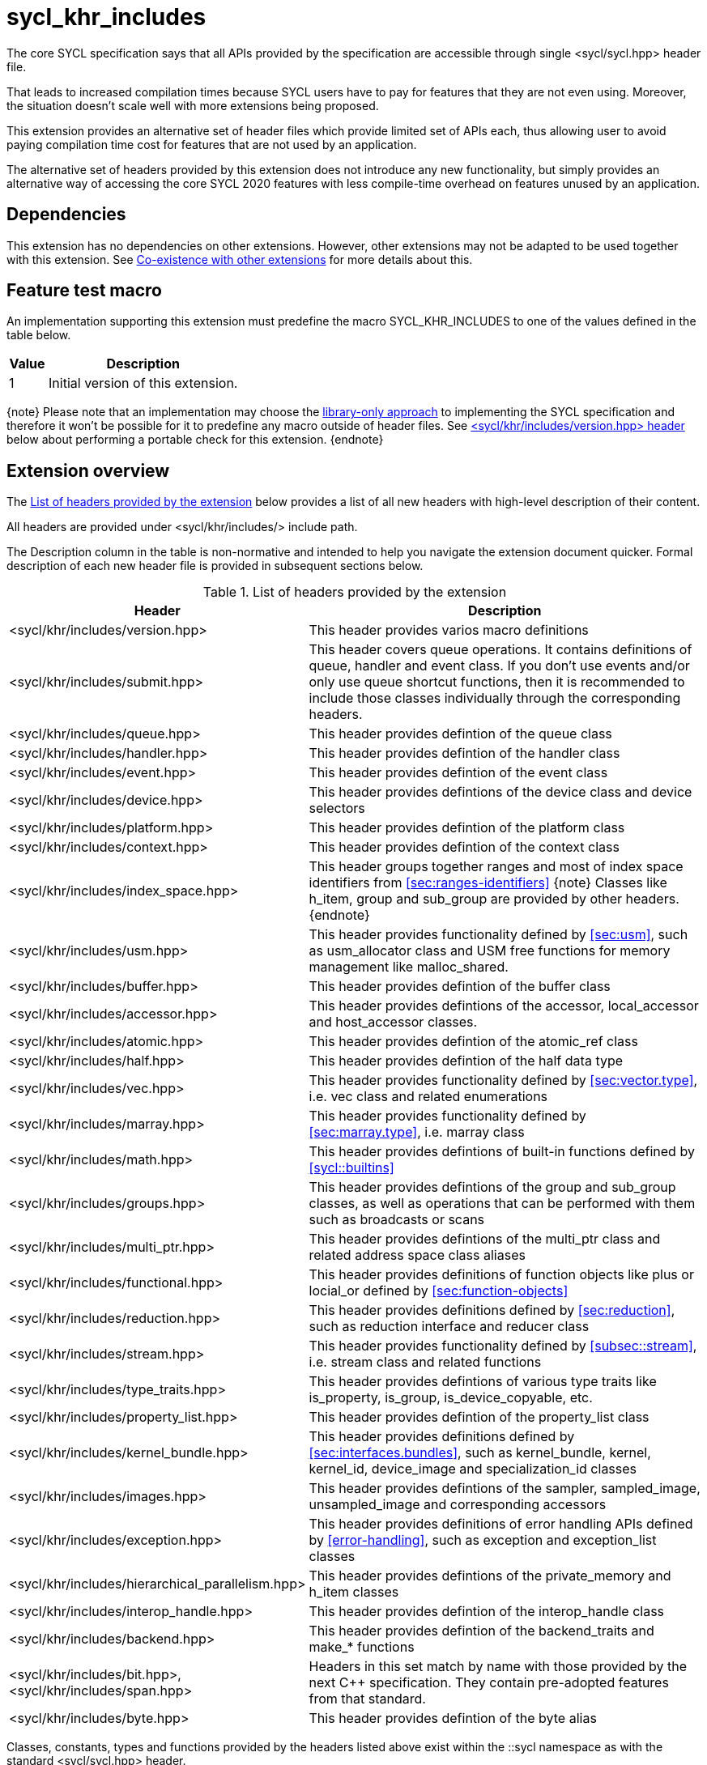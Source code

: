 [[sec:khr-includes]]
= sycl_khr_includes

The core SYCL specification says that all APIs provided by the specification are
accessible through single [code]#<sycl/sycl.hpp># header file.

That leads to increased compilation times because SYCL users have to pay for
features that they are not even using. Moreover, the situation doesn't scale
well with more extensions being proposed.

This extension provides an alternative set of header files which provide
limited set of APIs each, thus allowing user to avoid paying compilation time
cost for features that are not used by an application.

The alternative set of headers provided by this extension does not introduce
any new functionality, but simply provides an alternative way of accessing the
core SYCL 2020 features with less compile-time overhead on features unused by
an application.

[[sec:khr-includes-dependencies]]
== Dependencies

This extension has no dependencies on other extensions. However, other
extensions may not be adapted to be used together with this extension. See
<<sec:khr-includes-other-extensions>> for more details about this.

[[sec:khr-includes-feature-test]]
== Feature test macro

An implementation supporting this extension must predefine the macro
[code]#SYCL_KHR_INCLUDES# to one of the values defined in the table
below.

[%header,cols="1,5"]
|===
|Value
|Description

|1
|Initial version of this extension.
|===

{note}
Please note that an implementation may choose the
<<subsec:library-only, library-only approach>> to implementing the SYCL
specification and therefore it won't be possible for it to predefine any macro
outside of header files. See <<sec:khr-includes-version>> below
about performing a portable check for this extension.
{endnote}

[[sec:khr-includes-full-list-of-headers]]
== Extension overview

The <<table.khr-includes-list>> below provides a list of all new
headers with high-level description of their content.

All headers are provided under [code]#<sycl/khr/includes/># include path.

The Description column in the table is non-normative and intended to help you
navigate the extension document quicker. Formal description of each new header
file is provided in subsequent sections below.

[[table.khr-includes-list]]
.List of headers provided by the extension
[width="100%",options="header",cols="1,2"]
|====
|Header
|Description

|[code]#<sycl/khr/includes/version.hpp>#
|This header provides varios macro definitions

|[code]#<sycl/khr/includes/submit.hpp>#
|This header covers queue operations. It contains definitions of [code]#queue#,
[code]#handler# and [code]#event# class. If you don't use events and/or only
use [code]#queue# shortcut functions, then it is recommended to include those
classes individually through the corresponding headers.

|[code]#<sycl/khr/includes/queue.hpp>#
|This header provides defintion of the [code]#queue# class

|[code]#<sycl/khr/includes/handler.hpp>#
|This header provides defintion of the [code]#handler# class

|[code]#<sycl/khr/includes/event.hpp>#
|This header provides defintion of the [code]#event# class

|[code]#<sycl/khr/includes/device.hpp>#
|This header provides defintions of the [code]#device# class and device
selectors

|[code]#<sycl/khr/includes/platform.hpp>#
|This header provides defintion of the [code]#platform# class

|[code]#<sycl/khr/includes/context.hpp>#
|This header provides defintion of the [code]#context# class

|[code]#<sycl/khr/includes/index_space.hpp>#
|This header groups together ranges and most of index space identifiers from
<<sec:ranges-identifiers>>
{note}
Classes like [code]#h_item#, [code]#group# and [code]#sub_group# are provided by
other headers.
{endnote}

|[code]#<sycl/khr/includes/usm.hpp>#
|This header provides functionality defined by <<sec:usm>>, such as
[code]#usm_allocator# class and USM free functions for memory management
like [code]#malloc_shared#.

|[code]#<sycl/khr/includes/buffer.hpp>#
|This header provides defintion of the [code]#buffer# class

|[code]#<sycl/khr/includes/accessor.hpp>#
|This header provides defintions of the [code]#accessor#, [code]#local_accessor#
and [code]#host_accessor# classes.

|[code]#<sycl/khr/includes/atomic.hpp>#
|This header provides defintion of the [code]#atomic_ref# class

|[code]#<sycl/khr/includes/half.hpp>#
|This header provides defintion of the [code]#half# data type

|[code]#<sycl/khr/includes/vec.hpp>#
|This header provides functionality defined by <<sec:vector.type>>, i.e.
[code]#vec# class and related enumerations

|[code]#<sycl/khr/includes/marray.hpp>#
|This header provides functionality defined by <<sec:marray.type>>, i.e.
[code]#marray# class

|[code]#<sycl/khr/includes/math.hpp>#
|This header provides defintions of built-in functions defined by
<<sycl::builtins>>

|[code]#<sycl/khr/includes/groups.hpp>#
|This header provides defintions of the [code]#group# and [code]#sub_group#
classes, as well as operations that can be performed with them such as
broadcasts or scans

|[code]#<sycl/khr/includes/multi_ptr.hpp>#
|This header provides defintions of the [code]#multi_ptr# class and related
address space class aliases

|[code]#<sycl/khr/includes/functional.hpp>#
|This header provides definitions of function objects like [code]#plus# or
[code]#locial_or# defined by <<sec:function-objects>>

|[code]#<sycl/khr/includes/reduction.hpp>#
|This header provides definitions defined by <<sec:reduction>>, such as
[code]#reduction# interface and [code]#reducer# class

|[code]#<sycl/khr/includes/stream.hpp>#
|This header provides functionality defined by <<subsec::stream>>, i.e.
[code]#stream# class and related functions

|[code]#<sycl/khr/includes/type_traits.hpp>#
|This header provides defintions of various type traits like
[code]#is_property#, [code]#is_group#, [code]#is_device_copyable#, etc.

|[code]#<sycl/khr/includes/property_list.hpp>#
|This header provides defintion of the [code]#property_list# class

|[code]#<sycl/khr/includes/kernel_bundle.hpp>#
|This header provides definitions defined by <<sec:interfaces.bundles>>, such
as [code]#kernel_bundle#, [code]#kernel#, [code]#kernel_id#,
[code]#device_image# and [code]#specialization_id# classes

|[code]#<sycl/khr/includes/images.hpp>#
|This header provides defintions of the [code]#sampler#, [code]#sampled_image#,
[code]#unsampled_image# and corresponding accessors

|[code]#<sycl/khr/includes/exception.hpp>#
|This header provides definitions of error handling APIs defined by
<<error-handling>>, such as [code]#exception# and [code]#exception_list# classes

|[code]#<sycl/khr/includes/hierarchical_parallelism.hpp>#
|This header provides defintions of the [code]#private_memory# and
[code]#h_item# classes

|[code]#<sycl/khr/includes/interop_handle.hpp>#
|This header provides defintion of the [code]#interop_handle# class

|[code]#<sycl/khr/includes/backend.hpp>#
|This header provides defintion of the [code]#backend_traits# and
[code]#make_*# functions

|[code]#<sycl/khr/includes/bit.hpp>#, [code]#<sycl/khr/includes/span.hpp>#
|Headers in this set match by name with those provided by the next C++
specification. They contain pre-adopted features from that standard.

|[code]#<sycl/khr/includes/byte.hpp>#
|This header provides defintion of the [code]#byte# alias
|====

Classes, constants, types and functions provided by the headers listed above
exist within the [code]#::sycl# namespace as with the standard
[code]#<sycl/sycl.hpp># header.

There is no guarantee that headers documented by this extension contain anything
else besides things listed in sections below. For example, [code]#queue# class
has methods which accept [code]#accessor# object, but
[code]#<sycl/khr/includes/queue.hpp># is not required to provide [code]#accessor#
definition. Therefore, a portable application should include the corresponding
header to get [code]#accessor# definition explicitly.

{note}
However, there is no requirement for the implementations to **only** provide
through those headers exactly what's specified, i.e. they may contain other
functions and classes than documented in this extension. In fact, some classes,
functions or enumerations are documented to be available through multiple
headers. Nevertheless, implementations are encouraged to keep headers contents
as small as reasonably possible to provide maximum benefit for users.
{endnote}

[[sec:khr-includes-version]]
=== [code]#<sycl/khr/includes/version.hpp># header

This header provides definitions of:

* [code]#SYCL_KHR_INCLUDES# macro
* All macro defined by <<sec:preprocessor-directives-and-macros>>
* All macro defined by other extensions supported by an implementation

[code]#<sycl/khr/includes/version.hpp># header is included by every other header
documented by this extension, as well as [code]#<sycl/sycl.hpp>#.

There is no guarantee that the aforementioned macro are defined before the
inclusion point of [code]#<sycl/khr/includes/version.hpp>#.

{note}Implementations providing a dedicated SYCL compiler can predefine those
macro within the compiler. However, the SYCL standard allows for library-only
implementations and therefore a portable application should not assume that
any macro definitions are available until [code]#<sycl/khr/includes/version.hpp># is
included.{endnote}

To properly detect in a portable way if this extension is supported by an
implementation, the following approach should be used:

[source]
----
#if __has_include(<sycl/khr/includes/version.hpp>)
// The extension is supported, but the SYCL_KHR_INCLUDES is not
// guaranteed to be defined at this point for library-only implementations

#include <sycl/khr/includes/version.hpp>
// Now the SYCL_KHR_INCLUDES macro is guaranteed to be defined for all kinds of
// implementations

// Use the extension
#include <sycl/khr/includes/vec.hpp>

#else
// Extension is not supported by an implementation
// Fallback to the core SYCL standard
#include <sycl/sycl.hpp>
#endif
----

[[sec:khr-includes-backend]]
=== [code]#<sycl/khr/includes/backend.hpp># header

This header provides definitions of common SYCL backend APIs:

* [code]#backend# enumeration
* [code]#backend_traits#
* [code]#backend_input_t#
* [code]#backend_return_t#
* [code]#get_native#
* [code]#make_*# functions defined by <<sec:backend-interoperability-make>>

[[sec:khr-includes-device]]
=== [code]#<sycl/khr/includes/device.hpp># header

This header provides definitions of:

* [code]#default_selector_v#, [code]#gpu_selector_v#,
  [code]#accelerator_selector_v#, [code]#cpu_selector_v#,
  [code]#aspect_selector#
* [code]#device# class
* All [code]#info::device# information descriptors defined by
  <<sec:device-info-descriptors>>
* All other enumerations defined by <<sec:device-other-enumerations>>
* [code]#enum class aspect#

[[sec:khr-includes-platform]]
=== [code]#<sycl/khr/includes/platform.hpp># header

This header provides definitions of:

* [code]#platform# class
* All [code]#info::platform# information descriptors defined by
  <<sec:platform-info-descriptors>>

[[sec:khr-includes-context]]
=== [code]#<sycl/khr/includes/context.hpp># header

This header provides definitions of:

* [code]#context# class
* All [code]#info::context# information descriptors defined by
  <<sec:context-info-descriptors>>

[[sec:khr-includes-submit]]
=== [code]#<sycl/khr/includes/submit.hpp># header

This is a convenience header, which simply groups other headers to a single
common entry point. It includes:

* [code]#<sycl/khr/includes/queue.hpp>#
* [code]#<sycl/khr/includes/handler.hpp>#
* [code]#<sycl/khr/includes/event.hpp>#

[[sec:khr-includes-queue]]
=== [code]#<sycl/khr/includes/queue.hpp># header

This header provides definitions of:

* [code]#queue# class
* All [code]#info::queue# information descriptors defined by
  <<sec:queue-info-descriptors>>
* All [code]#properties::queue# types defined by <<sec:queue-properties>>

[[sec:khr-includes-handler]]
=== [code]#<sycl/khr/includes/handler.hpp># header

This header provides definition of:

* [code]#handler# class

[[sec:khr-includes-event]]
=== [code]#<sycl/khr/includes/event.hpp># header

This header provides definitions of:

* [code]#event# class
* All [code]#info::event# information descriptors defined by
  <<sec:event-info-descriptors>>

[[sec:khr-includes-buffer]]
=== [code]#<sycl/khr/includes/buffer.hpp># header

This header provides definitions of:

* [code]#buffer# class
* [code]#buffer_allocator#
* All [code]#property::buffer# types defined by <<sec:buffer-properties>>

[[sec:khr-includes-image]]
=== [code]#<sycl/khr/includes/image.hpp># header

This header provides definitions of:

* [code]#unsampled_image# and [code]#sampled_image# classes
* [code]#image_allocator#
* All [code]#property::image# types defined by <<sec:image-properties>>
* [code]#unsampled_image_accessor#, [code]#sampled_image_accessor#,
  [code]#host_unsampled_image_accessor# and [code]#host_sampled_image_accessor#
  classes
* [code]#property::no_init# and [code]#no_init# defined by
  <<sec:accessor-properties>>
* [code]#addresing_mode#, [code]#filtering_mode#,
  [code]#coordinate_normalization_mode# enumerations and [code]#image_sampler#
  struct

[[sec:khr-includes-accessor]]
=== [code]#<sycl/khr/includes/accessor.hpp># header

This header provides definitions of:

* [code]#accessor#, [code]#host_accessor# and [code]#local_accessor# classes
* [code]#property::no_init# and [code]#no_init# defined by
  <<sec:accessor-properties>>

[[sec:khr-includes-multi-ptr]]
=== [code]#<sycl/khr/includes/multi_ptr.hpp># header

This header provides definitions of:

* [code]#multi_ptr# class
* [code]#address_space#, [code]#decorated# enumerations
* [code]#global_ptr#, [code]#raw_private_ptr#, [code]#decorated_local_ptr# and
  other aliases defined by <<sec:pointerclasses>>

[[sec:khr-includes-hierarchical-parallelism]]
=== [code]#<sycl/khr/includes/hierarchical_parallelism.hpp># header

This header provides definitions of:

* [code]#private_memory# and [code]#h_item# classes

[[sec:khr-includes-usm]]
=== [code]#<sycl/khr/includes/usm.hpp># header

This header provides definitions of:

* [code]#usm::alloc# enumeration
* [code]#usm_allocator# class
* Free functions like [code]#malloc_device#, [code]#aligned_alloc_host#,
  [code]#malloc# and [code]#get_pointer_type# as defined by sections
  4.8.3 USM allocations and 4.8.4 Unified shared memory pointer queries

[[sec:khr-includes-index-space]]
=== [code]#<sycl/khr/includes/index_space.hpp># header

This header provides definitions of:

* [code]#id#
* [code]#item#
* [code]#nd_item#
* [code]#range#
* [code]#nd_range#

[[sec:khr-includes-reduction]]
=== [code]#<sycl/khr/includes/reduction.hpp># header

This header provides definitions of:

* [code]#known_identity#, [code]#known_identity_v#, [code]#has_known_identity#
  and [code]#has_known_identity_v# type traits
* [code]#reduction# interface
* [code]#property::reduction::initialize_to_identity# property
* [code]#reducer# class
* All [code]#property::reduction# types defined by <<sec:reduction-properties>>

This header also includes [code]#<sycl/khr/includes/functional.hpp># for
convenience.

[[sec:khr-includes-interop-handle]]
=== [code]#<sycl/khr/includes/interop_handle.hpp># header

This header provides definition of:

* [code]#interop_handle# class

[[sec:khr-includes-kernel-bundle]]
=== [code]#<sycl/khr/includes/kernel_bundle.hpp># header

This header provides definitions of:

* [code]#bundle_state# enumeration
* [code]#kernel_id#, [code]#kernel#, [code]#device_image# and
  [code]#kernel_bundle# classes
* All [code]#info::kernel# information descriptors defined by
  <<sec:kernel-info-descriptors>>
* Free functions like [code]#get_kernel_bundle#, [code]#has_kernel_bundle#,
  [code]#compile#, [code]#link#
* [code]#specialization_id# class

[[sec:khr-includes-exception]]
=== [code]#<sycl/khr/includes/exception.hpp># header

This header provides definitions of:

* [code]#async_handler# alias
* [code]#exception# and [code]#exception_list# classes
* [code]#errc# enumeration
* [code]#make_error_code# and [code]#sycl_category# free functions
* [code]#std::is_error_code_enum# type trait specialization for
  [code]#sycl::errc#

[[sec:khr-includes-half]]
=== [code]#<sycl/khr/includes/half.hpp># header

This header provides definition of [code]#half# data type

[[sec:khr-includes-vec]]
=== [code]#<sycl/khr/includes/vec.hpp># header

This header provides definitions of:

* [code]#rounding_mode# enumeration
* [code]#elem# struct and [code]#vec# class
* Type aliases defined by the section 4.14.2.2 Aliases
* [code]#+__writeable_swizzle__+# and [code]#+__const_swizzle__+# classes
  defined by <<swizzled-vec-class>>

In order to make simple swizzle functions ([code]#XYZW_SWIZZLE# and
[code]#RGBA_SWIZZLE# defined by the table 123) available, the macro
[code]#SYCL_SIMPLE_SWIZZLES# should be defined before *any* other
[code]#sycl/# header is included. The recommended way of doing that is through
command line options.

[[sec:khr-includes-marray]]
=== [code]#<sycl/khr/includes/marray.hpp># header

This header provides definitions of:

* [code]#marray# class
* Type aliases defined by the section 4.14.3.2 Aliases

[[sec:khr-includes-atomic]]
=== [code]#<sycl/khr/includes/atomic.hpp># header

This header provides definitions of:

* [code]#atomic_fence# function
* [code]#memory_order#, [code]#memory_scope# enumerations
* [code]#memory_order_traits# struct and [code]#atomic_ref# class as defined
  by <<sec:atomic-references>>
* [code]#atomic# class and free functions like [code]#atomic_store#,
  [code]#atomic_fetch_and# as defined by the section 4.15.4 Atomic types
  (deprecated)

[[sec:khr-includes-stream]]
=== [code]#<sycl/khr/includes/stream.hpp># header

This header provides definitions of:

* [code]#stream_manipulator# enumeration and corresponding constants (like
  [code]#flush# or [code]#endl#)
* [code]#setprecision# and [code]#setw# functions
* [code]#stream# class
* [code]#template <typename T> const stream& operator<<(const stream& os, const T& rhs)#
  operator

[[sec:khr-includes-type-traits]]
=== [code]#<sycl/khr/includes/type_traits.hpp># header

This header provides definitions of:

* [code]#is_property#, [code]#is_property_v#, [code]#is_property_of# and
  [code]#is_property_of_v# defined by <<subsec:properties-interface>>
* [code]#is_group# and [code]#is_group_v# defined by
  <<subsec:group-type-traits>>
* [code]#is_device_copyable# defined by <<subsec:is-device-copyable-type-trait>>
* [code]#any_device_has#, [code]#any_device_has_v#, [code]#all_devices_have#
  and [code]#all_devices_have_v# defined by <<sec:device-aspect-traits>>
* [code]#remove_decoration# type trait

[[sec:khr-includes-property-list]]
=== [code]#<sycl/khr/includes/property_list.hpp># header

This header provides definition of:

* [code]#property_list# class definition

[[sec:khr-includes-functional]]
=== [code]#<sycl/khr/includes/functional.hpp># header

This header provides definitions of:

* [code]#plus#, [code]#multiplies#, [code]#bit_and#, [code]#bit_or#,
  [code]#bit_xor#, [code]#logical_and#, [code]#logical_or#,
  [code]#minimum#, [code]#maximum# structs

[[sec:khr-includes-groups]]
=== [code]#<sycl/khr/includes/groups.hpp># header

This header gives access to group classes and algorithms library as defined
by sections <<group-class>>, <<sub-group-class>>, <<sec:group-functions>> and
<<sec:algorithms>>.

This header provides definitions of:

* [code]#group# and [code]#sub_group# classes
* [code]#device_event# class
* [code]#group_broadcast#, [code]#group_barrier# functions
* [code]#any_of#, [code]#all_of#, [code]#none_of#, [code]#shift_left#,
  [code]#shift_right#, [code]#permute#, [code]#select#, [code]#reduce#,
  [code]#exclusive_scan_over_group#, [code]#inclusive_scan_over_group#,
  [code]#joint_exclusive_scan# and [code]#joint_inclusive_scan# functions

[[sec:khr-includes-math]]
=== [code]#<sycl/khr/includes/math.hpp># header

This header includes all SYCL built-in functions documented by sections:

* <<sec:math-functions>>
* <<sec:native-precision-math-functions>>
* <<sec:half-precision-math-functions>>
* <<sec:integer-functions>>
* <<sec:common-functions>>
* <<sec:geometric-functions>>
* <<sec:relational-functions>>

[[sec:khr-includes-bit]]
=== [code]#<sycl/khr/includes/bit.hpp># header

This header contains definition of [code]#bit_cast# pre-adopted from the next
C++ specification.

[[sec:khr-includes-span]]
=== [code]#<sycl/khr/includes/span.hpp># header

This header contains definitions of [code]#span# and [code]#dynamic_extent#
pre-adopted from the next C++ specification.

[[sec:khr-includes-byte]]
=== [code]#<sycl/khr/includes/byte.hpp># header

This header contains definition of [code]#byte# type alias

[[sec:khr-includes-macro]]
=== Preprocessor directives and macros

In case a SYCL implementation is made using library-only approach, macros
defined by the section 5.6 Preprocessor directives and macros should be
available regardless of which one of the headers introduced by this extension is
included.

For example, [code]#SYCL_LANGUAGE_VERSION# macro should be available even if
a translation unit within an application only includes
[code]#<sycl/khr/includes/vec.hpp># header.

[[sec:khr-includes-other-extensions]]
=== Co-existence with other extensions

The ultimate source of truth about accessibility of an extension through a set
of fine-grained headers is an extension specification itself. However, there are
many existing extensions which may not have been updated to account for this
extension.

Therefore, any extension which does not explicitly document how can it
be accessed through header files, should be assumed to be available through
[code]#<sycl/sycl.hpp># only.

{note}It _may_ seem safe to assume that if an extension modifies some existing
class, then its functionality should be available through a header file which
exposes that class. However, there exist implementation possibilities where this
won't be the case and therefore this assumption is not safe to make for
applications that aim to be portable between SYCL implementations.{endnote}

If an implementation supports this extension together with other extensions,
then any macro defined by other extensions must be made available through
[code]#<sycl/khr/includes/version.hpp># header.

== Open issues/questions

